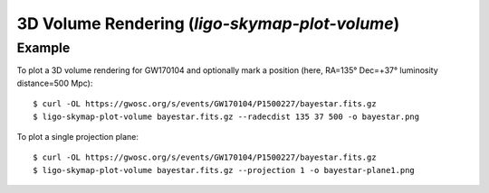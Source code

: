 .. highlight:: sh

3D Volume Rendering (`ligo-skymap-plot-volume`)
===============================================

Example
-------

To plot a 3D volume rendering for GW170104 and optionally mark a position
(here, RA=135° Dec=+37° luminosity distance=500 Mpc)::

    $ curl -OL https://gwosc.org/s/events/GW170104/P1500227/bayestar.fits.gz
    $ ligo-skymap-plot-volume bayestar.fits.gz --radecdist 135 37 500 -o bayestar.png

.. plot::
   :context: reset
   :align: center

    from ligo.skymap.tool.ligo_skymap_plot_volume import main
    from astropy.utils.data import download_file
    filename = download_file('https://gwosc.org/s/events/GW170104/P1500227/bayestar.fits.gz', cache=True)
    main([filename, '--radecdist', '135', '37', '500'])

To plot a single projection plane::

    $ curl -OL https://gwosc.org/s/events/GW170104/P1500227/bayestar.fits.gz
    $ ligo-skymap-plot-volume bayestar.fits.gz --projection 1 -o bayestar-plane1.png

.. plot::
   :context: reset
   :align: center

    from ligo.skymap.tool.ligo_skymap_plot_volume import main
    from astropy.utils.data import download_file
    filename = download_file('https://gwosc.org/s/events/GW170104/P1500227/bayestar.fits.gz', cache=True)
    main([filename, '--projection', '1'])

.. argparse::
    :module: ligo.skymap.tool.ligo_skymap_plot_volume
    :func: parser
